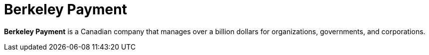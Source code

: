 :page-slug: about-us/clients/berkeley/
:page-category: about-us
:page-description: Fluid Attacks provides cybersecurity solutions, with a strong focus on Continuous Hacking, for clients in multiple industries highlighted in this section.
:page-keywords: Fluid Attacks, Security Testing, Client, Industry, Company, Organization, Pentesting, Ethical Hacking
:page-clientlogo: logo-berkeley
:page-alt: Logo Berkeley Payment
:page-client: yes
:page-filter: banking

= Berkeley Payment

*Berkeley Payment* is a Canadian company that manages over a billion dollars for
organizations, governments, and corporations.
